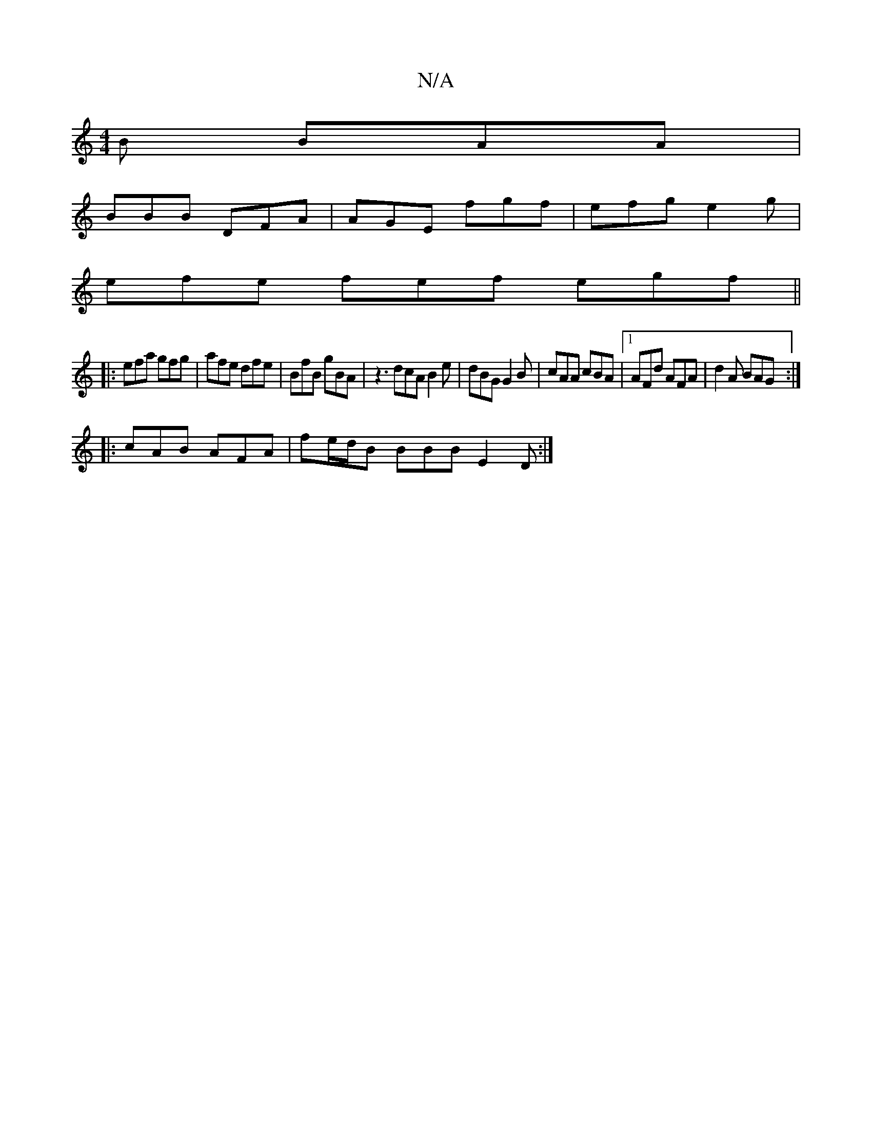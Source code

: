 X:1
T:N/A
M:4/4
R:N/A
K:Cmajor
B BAA|
BBB DFA|AGE fgf|efg e2g|
efe fef egf ||
|:efa gfg| afe dfe | BfB gBA | z3 dcA B2e |dBG G2B | cAA cBA |1 AFd AFA|d2 A BAG:|
|:cAB AFA|fe/d/B BBB E2D :|

E :|: B>dBB BAB^c | =cAGE D2 BA | BABB BB